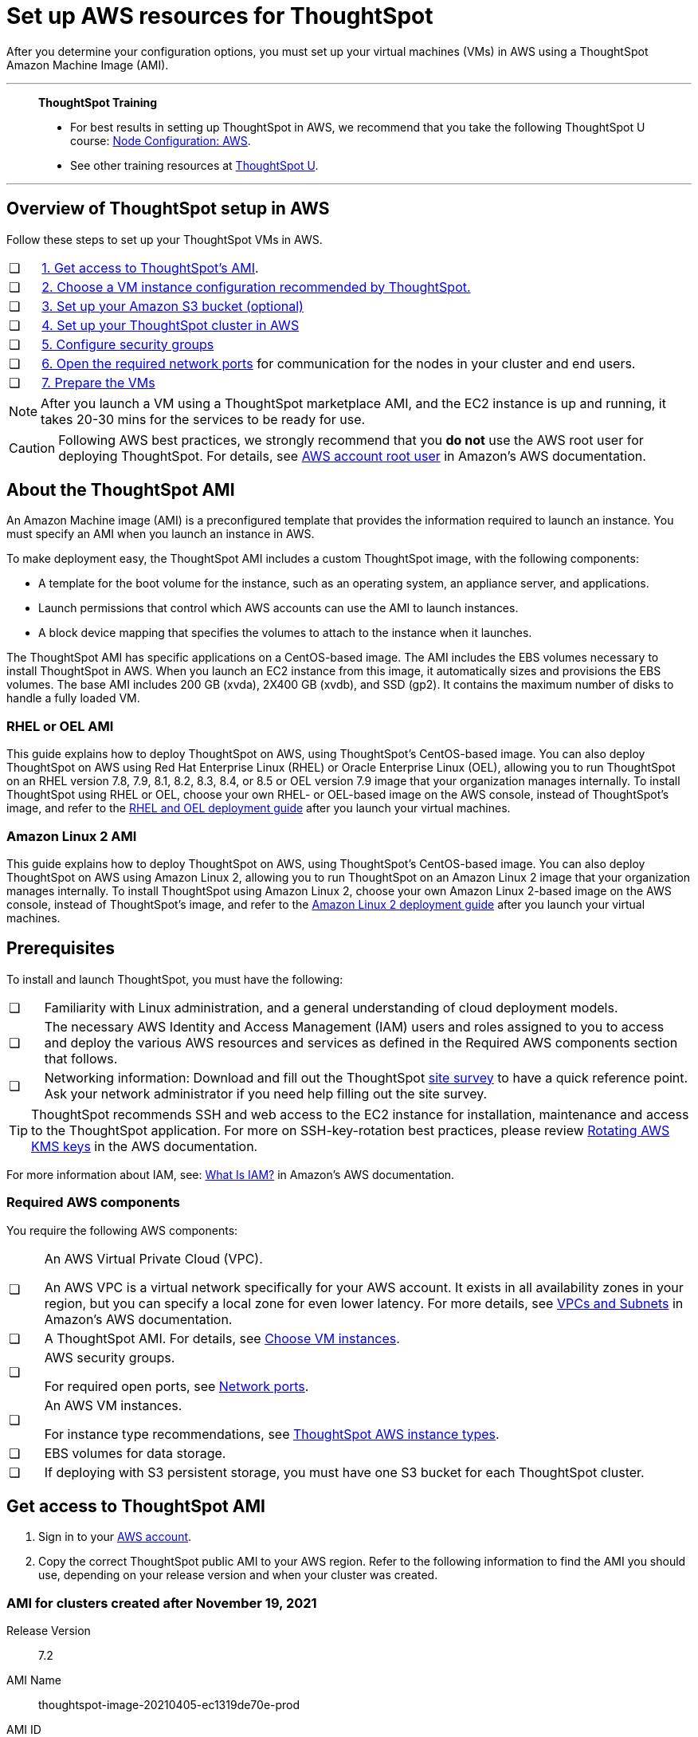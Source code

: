 = Set up AWS resources for ThoughtSpot
:last_updated: 8/6/2021
:linkattrs:
:experimental:

After you determine your configuration options, you must set up your virtual machines (VMs) in AWS using a ThoughtSpot Amazon Machine Image (AMI).

'''
> **ThoughtSpot Training**
>
> * For best results in setting up ThoughtSpot in AWS, we recommend that you take the following ThoughtSpot U course: https://training.thoughtspot.com/node-network-configuration/484851[Node Configuration: AWS^].
> * See other training resources at https://training.thoughtspot.com/[ThoughtSpot U^].

'''
[#aws-overview]
== Overview of ThoughtSpot setup in AWS

Follow these steps to set up your ThoughtSpot VMs in AWS.

[cols="5,~",grid=none,frame=none]
|===
| &#10063; | xref:ami[1. Get access to ThoughtSpot's AMI].
| &#10063; | xref:ec2-setup[2. Choose a VM instance configuration recommended by ThoughtSpot.]
| &#10063; | xref:s3-bucket-setup[3. Set up your Amazon S3 bucket (optional)]
| &#10063; | xref:aws-ts-setup-cluster[4. Set up your ThoughtSpot cluster in AWS]
| &#10063; | xref:security-groups[5. Configure security groups]
| &#10063; | xref:network-ports[6. Open the required network ports] for communication for the nodes in your cluster and end users.
| &#10063; | xref:prepare-vms[7. Prepare the VMs]
|===

NOTE: After you launch a VM using a ThoughtSpot marketplace AMI, and the EC2 instance is up and running, it takes 20-30 mins for the services to be ready for use.

CAUTION: Following AWS best practices, we strongly recommend that you **do not** use the AWS root user for deploying ThoughtSpot. For details, see https://docs.aws.amazon.com/IAM/latest/UserGuide/id_root-user.html[AWS account root user^] in Amazon’s AWS documentation.

[#prerequisites-ami]
== About the ThoughtSpot AMI

An Amazon Machine image (AMI) is a preconfigured template that provides the information required to launch an instance.
You must specify an AMI when you launch an instance in AWS.

To make deployment easy, the ThoughtSpot AMI includes a custom ThoughtSpot image, with the following components:

* A template for the boot volume for the instance, such as an operating system, an appliance server, and applications.
* Launch permissions that control which AWS accounts can use the AMI to launch instances.
* A block device mapping that specifies the volumes to attach to the instance when it launches.

The ThoughtSpot AMI has specific applications on a CentOS-based image.
The AMI includes the EBS volumes necessary to install ThoughtSpot in AWS.
When you launch an EC2 instance from this image, it automatically sizes and provisions the EBS volumes.
The base AMI includes 200 GB (xvda), 2X400 GB (xvdb), and SSD (gp2).
It contains the maximum number of disks to handle a fully loaded VM.

[#rhel-ami]
=== RHEL or OEL AMI

This guide explains how to deploy ThoughtSpot on AWS, using ThoughtSpot's CentOS-based image.
You can also deploy ThoughtSpot on AWS using Red Hat Enterprise Linux (RHEL) or Oracle Enterprise Linux (OEL), allowing you to run ThoughtSpot on an RHEL version 7.8, 7.9, 8.1, 8.2, 8.3, 8.4, or 8.5 or OEL version 7.9 image that your organization manages internally.
To install ThoughtSpot using RHEL or OEL, choose your own RHEL- or OEL-based image on the AWS console, instead of ThoughtSpot's image, and refer to the xref:rhel.adoc[RHEL and OEL deployment guide] after you launch your virtual machines.

[#al2-ami]
=== Amazon Linux 2 AMI

This guide explains how to deploy ThoughtSpot on AWS, using ThoughtSpot's CentOS-based image.
You can also deploy ThoughtSpot on AWS using Amazon Linux 2, allowing you to run ThoughtSpot on an Amazon Linux 2 image that your organization manages internally.
To install ThoughtSpot using Amazon Linux 2, choose your own Amazon Linux 2-based image on the AWS console, instead of ThoughtSpot's image, and refer to the xref:al2.adoc[Amazon Linux 2 deployment guide] after you launch your virtual machines.

[#prerequisites]
== Prerequisites

To install and launch ThoughtSpot, you must have the following:

[cols="5,~",grid=none,frame=none]
|===
| &#10063; | Familiarity with Linux administration, and a general understanding of cloud deployment models.
| &#10063; | The necessary AWS Identity and Access Management (IAM) users and roles assigned to you to access and deploy the various AWS resources and services as defined in the Required AWS components section that follows.
| &#10063; | Networking information: Download and fill out the ThoughtSpot link:{attachmentsdir}/site-survey.pdf[site survey] to have a quick reference point. Ask your network administrator if you need help filling out the site survey.
|===

TIP: ThoughtSpot recommends SSH and web access to the EC2 instance for installation, maintenance and access to the ThoughtSpot application. For more on SSH-key-rotation best practices, please review https://docs.aws.amazon.com/kms/latest/developerguide/rotate-keys.html[Rotating AWS KMS keys^] in the AWS documentation.

For more information about IAM, see: https://docs.aws.amazon.com/IAM/latest/UserGuide/introduction.html[What Is IAM?^] in Amazon's AWS documentation.

[#aws-required]
=== Required AWS components

You require the following AWS components:

[cols="5,~",grid=none,frame=none]
|===
| &#10063; a| An AWS Virtual Private Cloud (VPC).

An AWS VPC is a virtual network specifically for your AWS account. It exists in all availability zones in your region, but you can specify a local zone for even lower latency. For more details, see https://docs.aws.amazon.com/vpc/latest/userguide/VPC_Subnets.html[VPCs and Subnets^] in Amazon's AWS documentation.
| &#10063; | A ThoughtSpot AMI. For details, see xref:ami[Choose VM instances].
| &#10063; a| AWS security groups.

For required open ports, see xref:ports.adoc[Network ports].
| &#10063; a| An AWS VM instances.

For instance type recommendations, see xref:aws-configuration-options.adoc#ts-aws-instance-types[ThoughtSpot AWS instance types].
| &#10063; | EBS volumes for data storage.
| &#10063; | If deploying with S3 persistent storage, you must have one S3 bucket for each ThoughtSpot cluster.
|===

[#ami]
== Get access to ThoughtSpot AMI

. Sign in to your https://console.aws.amazon.com/console/home[AWS account^].
. Copy the correct ThoughtSpot public AMI to your AWS region.
Refer to the following information to find the AMI you should use, depending on your release version and when your cluster was created.

=== AMI for clusters created after November 19, 2021

Release Version:: 7.2
AMI Name:: thoughtspot-image-20210405-ec1319de70e-prod
AMI ID:: ami-03767ea7551010ce6
Region:: Oregon
Notes:: The AMI is based in the Oregon region. You may have to temporarily switch to the Oregon region on the AWS website to initiate copying the AMI to the region of your choice. After the copy completes, you can return to your own region.

=== AMI for clusters created before November 19, 2021

Release Version:: 7.2
AMI Name:: thoughtspot-image-20210405-ec1319de70e-prod
AMI ID:: ami-0590a6bd470448a21
Region:: N. California
Notes:: The AMI is based in the N. California region. You may have to temporarily switch to the N. California region on the AWS website to initiate copying the AMI to the region of your choice. After the copy completes, you can return to your own region.

[#ec2-setup]
== Choose VM instances

. Choose the appropriate EC2 instance type: See xref:aws-configuration-options.adoc#ts-aws-instance-types[ThoughtSpot AWS instance types] for help choosing the correct instance type for your cluster.
. Networking requirements: 10 GbE network bandwidth is needed between the VMs.
+
Ensure that you have this bandwidth.
. Ensure that all your VMs are on the same Amazon Virtual Private Cloud (VPC) and subnetwork.
+
This is necessary because VMs that are part of a cluster need to be accessible by each other.
+
Additional external access may be required to bring data in/out of the VMs to your network.
+
Add all nodes in the same placement group.
. Determine the number of EC2 instances you need: Based on the datasets, this number will vary.
+
Refer to xref:aws-configuration-options.adoc#ts-aws-instance-types[ThoughtSpot AWS instance types] for recommended nodes for a given data size.

NOTE: Staging larger datasets (> 50 GB per VM), may require provisioning additional attached EBS volumes that are SSD (gp2).

[#s3-bucket-setup]
== Setting up your Amazon S3 bucket (recommended)

If you are going to deploy your cluster using the S3-storage option, you must set up that bucket before you set up your cluster.
Contact xref:support-contact.adoc[ThoughtSpot Support] to determine if your specific cluster size can benefit from the S3 storage option.

Follow these steps to set up an S3 bucket in AWS.

. On the AWS website, navigate to the S3 service dashboard by clicking *Services*, then *S3*.
. Make sure the selected region in the top-right corner of the dashboard is the same region in which you plan to set up your cluster.
. Click *Create bucket*.
. In the *Name and region* page, enter a name for your bucket.
. Select your region.
. Click *Next*.
. On the *Properties* page, click *Next*.
. On the Configure options page, ensure that *Block _all_ public access* is selected.
. Click *Next*.
. On the Set permissions page, click *Create bucket*.

[#encrypt]
== Encrypting your data at rest

ThoughtSpot makes use of EBS for the data volumes to store persistent data (in the EBS deployment model) and the boot volume (in the EBS and S3 deployment models).
ThoughtSpot recommends that you encrypt your data volumes prior to setting up your ThoughtSpot cluster.
If you are using the S3 persistent storage model, you can encrypt the S3 buckets using SSE-S3 or AWS KMS.

For more information on encryption supported with AWS:

[horizontal]
EBS:: See https://docs.aws.amazon.com/AWSEC2/latest/UserGuide/EBSEncryption.html[Amazon EBS Encryption^] in Amazon's AWS documentation.
S3:: See https://docs.aws.amazon.com/AmazonS3/latest/dev/bucket-encryption.html[Amazon S3 Default Encryption for S3 Buckets^] in Amazon's AWS documentation.

[#aws-ts-setup-cluster]
== Setting up your ThoughtSpot cluster

To set up a ThoughtSpot cluster in AWS, follow these steps:

. On the AWS website, navigate to the EC2 service dashboard by clicking *Services*, then *EC2*.
+
// image::navigate_to_ec2_dashboard.png[]

. Make sure your selected region is correct in the top-right corner of the dashboard.
If not, select your region.
Let ThoughtSpot support know if you change your region.
. Start the process of launching a VM by clicking *Launch Instance*.
+
// image::launch_instance.png[]

. In the *My AMIs* tab under *1.
Choose AMI*, search *ThoughtSpot* to find the ThoughtSpot AMI.
. Click *Select*.
Ensure that you select the ThoughtSpot AMI listed in xref:ami[Get access to ThoughtSpot AMI], which you entered earlier in this process.
+
// image::aws-choose-ami.png[Select the ThoughtSpot AMI]

. On the *Choose an Instance Type* page, select a ThoughtSpot-supported instance type. See xref:aws-configuration-options.adoc#ts-aws-instance-types[ThoughtSpot AWS instance types].
. Click *Next: Configure Instance Details*.
. Configure the instances by choosing the number of EC2 instances you need.
The instances must be on the same VPC and subnetwork.
ThoughtSpot sets up the instances to be in the same ThoughtSpot cluster.
+
*S3 storage setting*: If you are going to use the S3 storage option, ThoughtSpot recommends that you restrict access to a specific S3 bucket.
Create a new IAM role that provides read/write access to the specific bucket, and select it.
For details on that, click *Create new IAM role*.
+
*AWS Systems Manager Agent*: If you plan to use the https://docs.aws.amazon.com/systems-manager/latest/userguide/ssm-agent.html[AWS SSM agent^] as an alternative to SSH, create a new IAM role with an SSM policy to grant AWS SSM permission to perform actions on your instances.
Refer to https://docs.aws.amazon.com/systems-manager/latest/userguide/setup-instance-profile.html[Create an IAM instance profile for Systems Manager^].

. Click *Next: Add Storage*.
Add the required storage based on your instance type (either EBS volumes or S3), and the amount of data you are deploying.
For specific storage requirements, refer to xref:aws-configuration-options.adoc[ThoughtSpot AWS instance types].
+
// image::aws-add-storage.png[Add storage volumes]

.. Click *Add new volume*.
.. Specify the type of storage, either EBS or S3.
.. Specify the size of the volume.
.. Ensure that you leave *Delete on termination* unchecked, to prevent potential loss of data if the VM is accidentally terminated.

. When you are done modifying the storage size, click *Next: Add Tags*.
. Set a name for tagging your instances.
This tag allows you to identify your instance more easily.

[#security-groups]
== Configure security groups

. Click *Next: Configure Security Group*.
. Select an existing security group to attach new security groups to so that it meets the security requirements for ThoughtSpot.
+
TIP: Security settings for ThoughtSpot
+
** The VMs must have intragroup security: every VM in a cluster must be accessible to all clusters. For easier configuration, ThoughtSpot recommends that you enable full access between VMs in a cluster.
** You must open more ports on the VM to provide data staging capabilities to your network. Check ThoughtSpot's Network ports documentation to determine the minimum required ports you must open for your ThoughtSpot appliance.
+
[#network-ports]
Refer to xref:ports.adoc[Network ports].

. Click *Review and Launch*.
. After you have reviewed your instance launch details, click *Launch*.
. Choose a key pair. A key pair consists of a public and private key used to encrypt and decrypt login information. If you don't have a key pair, you must create one. Without a key pair, you cannot SSH into the AWS instance later.
. Click *Launch Instances*. Wait a few minutes for it to fully start up. After it starts, it appears on the EC2 console.

[#prepare-vms]
== Prepare the VMs

Before installing a ThoughtSpot cluster, an administrator must xref:aws-prepare-vms.adoc[prepare the VMs].

'''
> **Related information**
>
> * xref:aws-prepare-vms.adoc[Prepare AWS VMs for ThoughtSpot]
> * xref:aws-installing.adoc[Configure ThoughtSpot nodes in AWS]
> * xref:aws-cluster-install.adoc[Install ThoughtSpot clusters in AWS]
> * xref:ha-aws-efs.adoc[Set up high availability]
> * xref:aws-backup-restore.adoc[Back up and restore using S3]